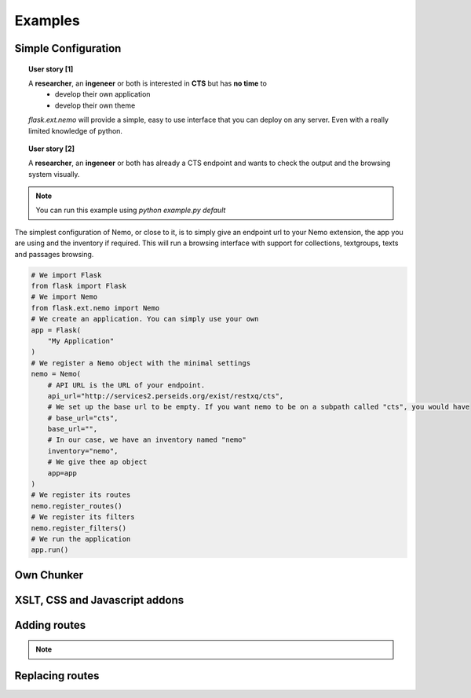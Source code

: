 Examples
========



Simple Configuration
####################

.. topic:: User story [1]

    A **researcher**, an **ingeneer** or both is interested in **CTS** but has **no time** to
        - develop their own application
        - develop their own theme
    *flask.ext.nemo* will provide a simple, easy to use interface that you can deploy on any server. Even with a really limited knowledge of python.

.. topic:: User story [2]

    A **researcher**, an **ingeneer** or both has already a CTS endpoint and wants to check the output and the browsing system visually.

.. note:: You can run this example using `python example.py default`

The simplest configuration of Nemo, or close to it, is to simply give an endpoint url to your Nemo extension, the app you are using
and the inventory if required. This will run a browsing interface with support for collections, textgroups, texts and passages browsing.

.. code-block:: python

    # We import Flask
    from flask import Flask
    # We import Nemo
    from flask.ext.nemo import Nemo
    # We create an application. You can simply use your own
    app = Flask(
        "My Application"
    )
    # We register a Nemo object with the minimal settings
    nemo = Nemo(
        # API URL is the URL of your endpoint.
        api_url="http://services2.perseids.org/exist/restxq/cts",
        # We set up the base url to be empty. If you want nemo to be on a subpath called "cts", you would have
        # base_url="cts",
        base_url="",
        # In our case, we have an inventory named "nemo"
        inventory="nemo",
        # We give thee ap object
        app=app
    )
    # We register its routes
    nemo.register_routes()
    # We register its filters
    nemo.register_filters()
    # We run the application
    app.run()


Own Chunker
###########

XSLT, CSS and Javascript addons
###############################

Adding routes
#############

.. note::
    .. autoclass:: examples.configs.NemoDouble
        :members:

Replacing routes
################
